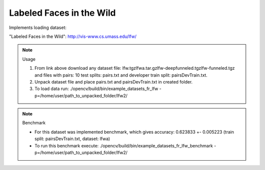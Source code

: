 Labeled Faces in the Wild
=========================
.. ocv:class:: FR_lfw

Implements loading dataset:

_`"Labeled Faces in the Wild"`: http://vis-www.cs.umass.edu/lfw/

.. note:: Usage

 1. From link above download any dataset file: lfw.tgz\lfwa.tar.gz\lfw-deepfunneled.tgz\lfw-funneled.tgz and files with pairs: 10 test splits: pairs.txt and developer train split: pairsDevTrain.txt.

 2. Unpack dataset file and place pairs.txt and pairsDevTrain.txt in created folder.

 3. To load data run: ./opencv/build/bin/example_datasets_fr_lfw -p=/home/user/path_to_unpacked_folder/lfw2/

.. note:: Benchmark

 - For this dataset was implemented benchmark, which gives accuracy: 0.623833 +- 0.005223 (train split: pairsDevTrain.txt, dataset: lfwa)
 - To run this benchmark execute: ./opencv/build/bin/example_datasets_fr_lfw_benchmark -p=/home/user/path_to_unpacked_folder/lfw2/


